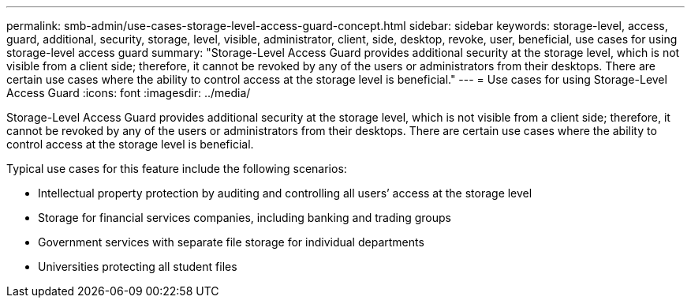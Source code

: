 ---
permalink: smb-admin/use-cases-storage-level-access-guard-concept.html
sidebar: sidebar
keywords: storage-level, access, guard, additional, security, storage, level, visible, administrator, client, side, desktop, revoke, user, beneficial, use cases for using storage-level access guard
summary: "Storage-Level Access Guard provides additional security at the storage level, which is not visible from a client side; therefore, it cannot be revoked by any of the users or administrators from their desktops. There are certain use cases where the ability to control access at the storage level is beneficial."
---
= Use cases for using Storage-Level Access Guard
:icons: font
:imagesdir: ../media/

[.lead]
Storage-Level Access Guard provides additional security at the storage level, which is not visible from a client side; therefore, it cannot be revoked by any of the users or administrators from their desktops. There are certain use cases where the ability to control access at the storage level is beneficial.

Typical use cases for this feature include the following scenarios:

* Intellectual property protection by auditing and controlling all users`' access at the storage level
* Storage for financial services companies, including banking and trading groups
* Government services with separate file storage for individual departments
* Universities protecting all student files
